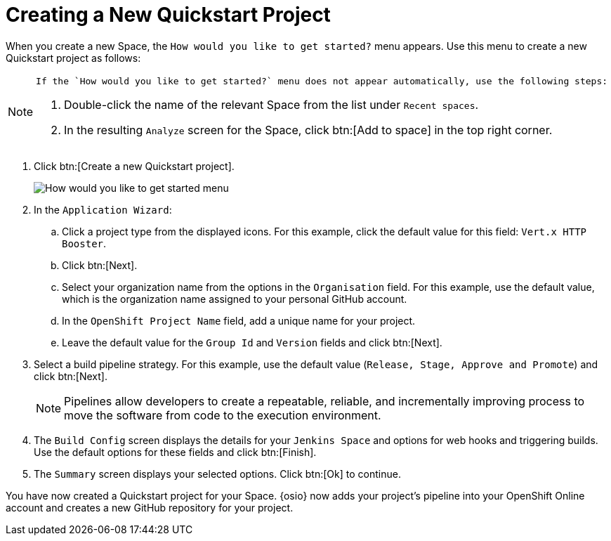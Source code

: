 [#hw_create_proj]
= Creating a New Quickstart Project

When you create a new Space, the `How would you like to get started?` menu appears. Use this menu to create a new Quickstart project as follows:

[NOTE]
====
 If the `How would you like to get started?` menu does not appear automatically, use the following steps:

. Double-click the name of the relevant Space from the list under `Recent spaces`.

. In the resulting `Analyze` screen for the Space, click btn:[Add to space] in the top right corner.
====

. Click btn:[Create a new Quickstart project].
+
image::get_started_menu.png[How would you like to get started menu]
+
. In the `Application Wizard`:
.. Click a project type from the displayed icons. For this example, click the default value for this field: `Vert.x HTTP Booster`.
.. Click btn:[Next].
.. Select your organization name from the options in the `Organisation` field. For this example, use the default value, which is the organization name assigned to your personal GitHub account.
.. In the `OpenShift Project Name` field, add a unique name for your project.
.. Leave the default value for the `Group Id` and `Version` fields and click btn:[Next].

. Select a build pipeline strategy. For this example, use the default value (`Release, Stage, Approve and Promote`) and click btn:[Next].
+
NOTE: Pipelines allow developers to create a repeatable, reliable, and incrementally improving process to move the software from code to the execution environment.

. The `Build Config` screen displays the details for your `Jenkins Space` and options for web hooks and triggering builds. Use the default options for these fields and click btn:[Finish].

. The `Summary` screen displays your selected options. Click btn:[Ok] to continue.

You have now created a Quickstart project for your Space. {osio} now adds your project's pipeline into your OpenShift Online account and creates a new GitHub repository for your project.
